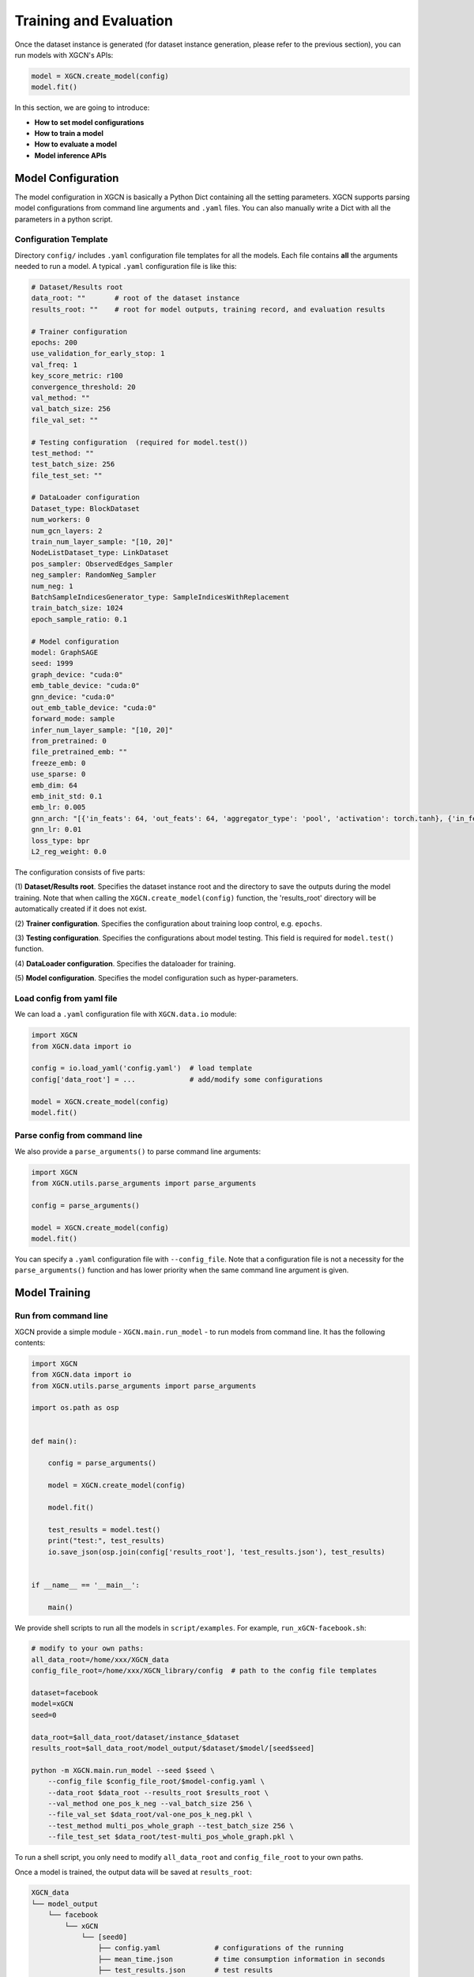 Training and Evaluation
============================

Once the dataset instance is generated (for dataset instance generation, please refer to the previous section), 
you can run models with XGCN's APIs: 

.. code:: python

    model = XGCN.create_model(config)
    model.fit()

In this section, we are going to introduce:

* **How to set model configurations**
* **How to train a model**
* **How to evaluate a model**
* **Model inference APIs**

---------------------------
Model Configuration
---------------------------

The model configuration in XGCN is basically a Python Dict containing all the setting parameters. 
XGCN supports parsing model configurations from command line arguments and ``.yaml`` files. 
You can also manually write a Dict with all the parameters in a python script. 


Configuration Template
---------------------------

Directory ``config/`` includes ``.yaml`` configuration file templates for all the models. 
Each file contains **all** the arguments needed to run a model. 
A typical ``.yaml`` configuration file is like this:

.. code:: yaml

    # Dataset/Results root
    data_root: ""       # root of the dataset instance
    results_root: ""    # root for model outputs, training record, and evaluation results

    # Trainer configuration
    epochs: 200
    use_validation_for_early_stop: 1
    val_freq: 1
    key_score_metric: r100
    convergence_threshold: 20
    val_method: ""
    val_batch_size: 256
    file_val_set: ""

    # Testing configuration  (required for model.test())
    test_method: ""
    test_batch_size: 256
    file_test_set: ""

    # DataLoader configuration
    Dataset_type: BlockDataset
    num_workers: 0
    num_gcn_layers: 2
    train_num_layer_sample: "[10, 20]"
    NodeListDataset_type: LinkDataset
    pos_sampler: ObservedEdges_Sampler
    neg_sampler: RandomNeg_Sampler
    num_neg: 1
    BatchSampleIndicesGenerator_type: SampleIndicesWithReplacement
    train_batch_size: 1024
    epoch_sample_ratio: 0.1

    # Model configuration
    model: GraphSAGE
    seed: 1999
    graph_device: "cuda:0"
    emb_table_device: "cuda:0"
    gnn_device: "cuda:0"
    out_emb_table_device: "cuda:0"
    forward_mode: sample
    infer_num_layer_sample: "[10, 20]"
    from_pretrained: 0
    file_pretrained_emb: ""
    freeze_emb: 0
    use_sparse: 0
    emb_dim: 64 
    emb_init_std: 0.1
    emb_lr: 0.005
    gnn_arch: "[{'in_feats': 64, 'out_feats': 64, 'aggregator_type': 'pool', 'activation': torch.tanh}, {'in_feats': 64, 'out_feats': 64, 'aggregator_type': 'pool'}]"
    gnn_lr: 0.01
    loss_type: bpr
    L2_reg_weight: 0.0

The configuration consists of five parts:

(1) **Dataset/Results root**. 
Specifies the dataset instance root and the directory to save the outputs during the model training. Note that when calling the ``XGCN.create_model(config)`` function, the 'results_root' directory will be automatically created if it does not exist. 

(2) **Trainer configuration**. 
Specifies the configuration about training loop control, e.g. ``epochs``. 

(3) **Testing configuration**. 
Specifies the configurations about model testing. This field is required for ``model.test()`` function. 

(4) **DataLoader configuration**. 
Specifies the dataloader for training. 

(5) **Model configuration**. 
Specifies the model configuration such as hyper-parameters. 


Load config from yaml file
---------------------------

We can load a ``.yaml`` configuration file with ``XGCN.data.io`` module:

.. code:: python

    import XGCN
    from XGCN.data import io

    config = io.load_yaml('config.yaml')  # load template
    config['data_root'] = ...             # add/modify some configurations

    model = XGCN.create_model(config)
    model.fit()


Parse config from command line
--------------------------------

We also provide a ``parse_arguments()`` to parse command line arguments: 

.. code:: python

    import XGCN
    from XGCN.utils.parse_arguments import parse_arguments

    config = parse_arguments()

    model = XGCN.create_model(config)
    model.fit()

You can specify a ``.yaml`` configuration file with ``--config_file``. 
Note that a configuration file is not a necessity for the ``parse_arguments()`` function 
and has lower priority when the same command line argument is given. 


------------------
Model Training
------------------

Run from command line
------------------------

XGCN provide a simple module - ``XGCN.main.run_model`` - to run models from command line. 
It has the following contents:

.. code:: python

    import XGCN
    from XGCN.data import io
    from XGCN.utils.parse_arguments import parse_arguments

    import os.path as osp


    def main():
        
        config = parse_arguments()

        model = XGCN.create_model(config)
        
        model.fit()
        
        test_results = model.test()
        print("test:", test_results)
        io.save_json(osp.join(config['results_root'], 'test_results.json'), test_results)


    if __name__ == '__main__':
        
        main()

We provide shell scripts to run all the models in ``script/examples``.
For example, ``run_xGCN-facebook.sh``: 

.. code:: bash

    # modify to your own paths:
    all_data_root=/home/xxx/XGCN_data
    config_file_root=/home/xxx/XGCN_library/config  # path to the config file templates

    dataset=facebook
    model=xGCN
    seed=0

    data_root=$all_data_root/dataset/instance_$dataset
    results_root=$all_data_root/model_output/$dataset/$model/[seed$seed]

    python -m XGCN.main.run_model --seed $seed \
        --config_file $config_file_root/$model-config.yaml \
        --data_root $data_root --results_root $results_root \
        --val_method one_pos_k_neg --val_batch_size 256 \
        --file_val_set $data_root/val-one_pos_k_neg.pkl \
        --test_method multi_pos_whole_graph --test_batch_size 256 \
        --file_test_set $data_root/test-multi_pos_whole_graph.pkl \

To run a shell script, you only need to modify ``all_data_root`` and 
``config_file_root`` to your own paths. 

Once a model is trained, the output data will be saved at ``results_root``: 

.. code:: 

    XGCN_data
    └── model_output
        └── facebook
            └── xGCN
                └── [seed0]
                    ├── config.yaml             # configurations of the running
                    ├── mean_time.json          # time consumption information in seconds
                    ├── test_results.json       # test results
                    ├── train_record_best.json  # validation results of the best epoch
                    ├── train_record.txt        # validation results and losses during training
                    └── model                   # a directory containing the saved model


Run from API functions
--------------------------

XGCN provides API functions to create and train a model: 

.. code:: python

    model = XGCN.create_model(config)  
    # When call the XGCN.create_model function,
    # the 'results_root' directory will be automatically created 
    # if it does not exist.
    model.fit()              # model training, 
                             # the best model on the validation set 
                             # will be saved at results_root

After training, models can be evaluated on one or more test sets by using the ``model.test()`` function. 


Load and continue to train
------------------------------

XGCN can also load trained models and continue to train: 

.. code:: python

    config = io.load_yaml(...)  # the previously saved config.yaml
    config['emb_lr'] = 0.0001   # change some hyper-paramenters

    model = XGCN.load_model(config)  # load the saved model      
    model.fit()                      # training on the new hyper-paramenters
    new_resutls = model.test()


--------------------
Model Evaluation
--------------------

To test a model, you can just call ``model.test()``, 
it executes the default testing setting configurations in ``config``: 

.. code:: python

    config = {
        'data_root': ..., 'results_root': ..., 
        'model': 'xGCN', 'seed': 1999, 
        ...,
        'test_method': 'OnePosKNeg_Evaluator', 
        'test_batch_size': 256, 'file_test_set': ...,
        ...
    }
    model = XGCN.create_model(config)
    model.fit()  
    results = model.test()

Or you can specify other test sets:

.. code:: python

    test_config = {
        'test_method': 'multi_pos_whole_graph',
        'test_batch_size': 256,
        'file_test_set': ... 
    }
    results = model.test(test_config)

The function receives a Dict containing three arguments: 

* ``test_method``: specifices the evaluation method. Available options: 'one_pos_k_neg', 'one_pos_whole_graph', and 'multi_pos_whole_graph'. 

* ``test_batch_size``: specifices the batch size. 

* ``file_test_set``: specifices the file of the processed evaluation set. 


------------------
Model Inference
------------------

XGCN provides some model inference APIs: 

.. code:: python

    # infer scores given a source node and one or more target nodes:
    target_score = model.infer_target_score(
        src=5, 
        target=torch.LongTensor(101, 102, 103)
    )

    # infer top-k recommendations for a source node
    score, topk_node = model.infer_topk(k=100, src=5, mask_nei=True)

    # save the output embeddings as a text file
    model.save_emb_as_txt(filename='out_emb_table.txt')
